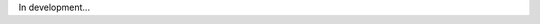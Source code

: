 .. uroboros documentation master file, created by
   sphinx-quickstart on Sun Feb 17 21:18:49 2019.
   You can adapt this file completely to your liking, but it should at least
   contain the root `toctree` directive.

In development...
